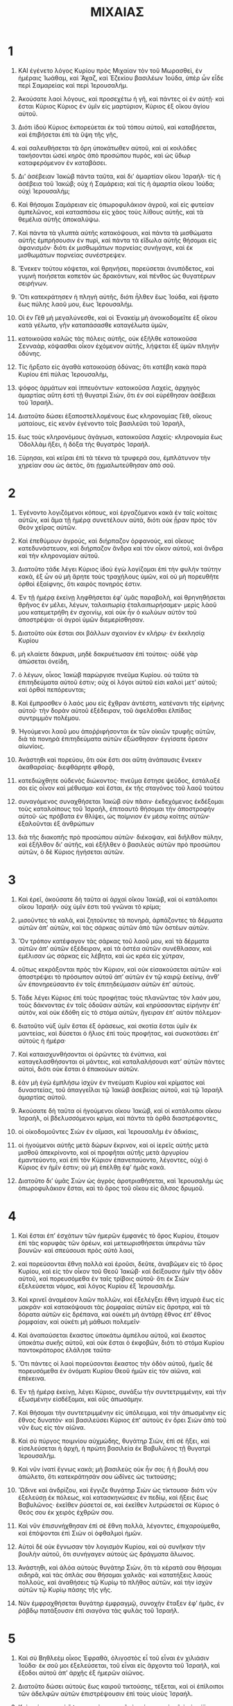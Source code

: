 #+TITLE: ΜΙΧΑΙΑΣ
* 1 
1. ΚΑΙ ἐγένετο λόγος Κυρίου πρὸς Μιχαίαν τὸν τοῦ Μωρασθεὶ, ἐν ἡμέραις Ἰωάθαμ, καὶ Ἄχαζ, καὶ Ἐζεκίου βασιλέων Ἰούδα, ὑπὲρ ὧν εἶδε περὶ Σαμαρείας καὶ περὶ Ἱερουσαλήμ.

2. Ἀκούσατε λαοὶ λόγους, καὶ προσεχέτω ἡ γῆ, καὶ πάντες οἱ ἐν αὐτῇ· καὶ ἔσται Κύριος Κύριος ἐν ὑμῖν εἰς μαρτύριον, Κύριος ἐξ οἴκου ἁγίου αὐτοῦ.
3. Διότι ἰδοὺ Κύριος ἐκπορεύεται ἐκ τοῦ τόπου αὐτοῦ, καὶ καταβήσεται, καὶ ἐπιβήσεται ἐπὶ τὰ ὕψη τῆς γῆς,
4. καὶ σαλευθήσεται τὰ ὄρη ὑποκάτωθεν αὐτοῦ, καὶ αἱ κοιλάδες τακήσονται ὡσεὶ κηρὸς ἀπὸ προσώπου πυρὸς, καὶ ὡς ὕδωρ καταφερόμενον ἐν καταβάσει.

5. Διʼ ἀσέβειαν Ἰακὼβ πάντα ταῦτα, καὶ διʼ ἁμαρτίαν οἴκου Ἰσραήλ· τίς ἡ ἀσέβεια τοῦ Ἰακώβ; οὐχ ἡ Σαμάρεια; καὶ τίς ἡ ἁμαρτία οἴκου Ἰούδα; οὐχὶ Ἱερουσαλήμ;
6. Καὶ θήσομαι Σαμάρειαν εἰς ὀπωροφυλάκιον ἀγροῦ, καὶ εἰς φυτείαν ἀμπελῶνος, καὶ κατασπάσω εἰς χάος τοὺς λίθους αὐτῆς, καὶ τὰ θεμέλια αὐτῆς ἀποκαλύψω.
7. Καὶ πάντα τὰ γλυπτὰ αὐτῆς κατακόψουσι, καὶ πάντα τὰ μισθώματα αὐτῆς ἐμπρήσουσιν ἐν πυρὶ, καὶ πάντα τὰ εἴδωλα αὐτῆς θήσομαι εἰς ἀφανισμόν· διότι ἐκ μισθωμάτων πορνείας συνήγαγε, καὶ ἐκ μισθωμάτων πορνείας συνέστρεψεν.

8. Ἕνεκεν τούτου κόψεται, καὶ θρηνήσει, πορεύσεται ἀνυπόδετος, καὶ γυμνὴ ποιήσεται κοπετὸν ὡς δρακόντων, καὶ πένθος ὡς θυγατέρων σειρήνων.
9. Ὅτι κατεκράτησεν ἡ πληγὴ αὐτῆς, διότι ἦλθεν ἕως Ἰούδα, καὶ ἥψατο ἕως πύλης λαοῦ μου, ἕως Ἱερουσαλήμ.

10. Οἱ ἐν Γὲθ μὴ μεγαλύνεσθε, καὶ οἱ Ἐνακεὶμ μὴ ἀνοικοδομεῖτε ἐξ οἴκου κατὰ γέλωτα, γῆν καταπάσασθε καταγέλωτα ὑμῶν,
11. κατοικοῦσα καλῶς τὰς πόλεις αὐτῆς, οὐκ ἐξῆλθε κατοικοῦσα Σενναὰρ, κόψασθαι οἶκον ἐχόμενον αὐτῆς, λήψεται ἐξ ὑμῶν πληγὴν ὀδύνης.

12. Τίς ἥρξατο εἰς ἀγαθὰ κατοικούσῃ ὀδύνας; ὅτι κατέβη κακὰ παρὰ Κυρίου ἐπὶ πύλας Ἱερουσαλὴμ,
13. ψόφος ἁρμάτων καὶ ἱππευόντων· κατοικοῦσα Λαχεὶς, ἀρχηγὸς ἁμαρτίας αὕτη ἐστὶ τῇ θυγατρὶ Σιὼν, ὅτι ἐν σοὶ εὑρέθησαν ἀσέβειαι τοῦ Ἰσραήλ.
14. Διατοῦτο δώσει ἐξαποστελλομένους ἕως κληρονομίας Γὲθ, οἴκους ματαίους, εἰς κενὸν ἐγένοντο τοῖς βασιλεῦσι τοῦ Ἰσραὴλ,
15. ἕως τοὺς κληρονόμους ἀγάγωσι, κατοικοῦσα Λαχείς· κληρονομία ἕως Ὀδολλὰμ ἥξει, ἡ δόξα τὴς θυγατρὸς Ἰσραήλ.
16. Ξύρησαι, καὶ κεῖραι ἐπὶ τὰ τέκνα τὰ τρυφερά σου, ἐμπλάτυνον τὴν χηρείαν σου ὡς ἀετὸς, ὅτι ᾐχμαλωτεύθησαν ἀπὸ σοῦ.
* 2 
1. Ἐγένοντο λογιζόμενοι κόπους, καὶ ἐργαζόμενοι κακὰ ἐν ταῖς κοίταις αὐτῶν, καὶ ἅμα τῇ ἡμέρᾳ συνετέλουν αὐτὰ, διότι οὐκ ᾖραν πρὸς τὸν Θεὸν χεῖρας αὐτῶν.
2. Καὶ ἐπεθύμουν ἀγρούς, καὶ διήρπαζον ὀρφανούς, καὶ οἴκους κατεδυνάστευον, καὶ διήρπαζον ἄνδρα καὶ τὸν οἶκον αὐτοῦ, καὶ ἄνδρα καὶ τὴν κληρονομίαν αὐτοῦ.

3. Διατοῦτο τάδε λέγει Κύριος ἰδοὺ ἐγὼ λογίζομαι ἐπὶ τὴν φυλὴν ταύτην κακὰ, ἐξ ὧν οὐ μὴ ἄρητε τοὺς τραχήλους ὑμῶν, καὶ οὐ μὴ πορευθῆτε ὀρθοὶ ἐξαίφνης, ὅτι καιρὸς πονηρός ἐστιν.

4. Ἐν τῇ ἡμέρᾳ ἐκείνῃ ληφθήσεται ἐφʼ ὑμᾶς παραβολὴ, καὶ θρηνηθήσεται θρῆνος ἐν μέλει, λέγων, ταλαιπωρίᾳ ἐταλαιπωρήσαμεν· μερὶς λὰοῦ μου κατεμετρήθη ἐν σχοινίῳ, καὶ οὐκ ἦν ὁ κωλύων αὐτὸν τοῦ ἀποστρέψαι· οἱ ἀγροὶ ὑμῶν διεμερίσθησαν.
5. Διατοῦτο οὐκ ἔσται σοι βάλλων σχοινίον ἐν κλήρῳ· ἐν ἐκκλησίᾳ Κυρίου
6. μὴ κλαίετε δάκρυσι, μηδὲ δακρυέτωσαν ἐπὶ τούτοις· οὐδὲ γὰρ ἀπώσεται ὀνείδη,
7. ὁ λέγων, οἶκος Ἰακὼβ παρώργισε πνεῦμα Κυρίου. οὐ ταῦτα τὰ ἐπιτηδεύματα αὐτοῦ ἐστιν; οὐχ οἱ λόγοι αὐτοῦ εἰσι καλοὶ μετʼ αὐτοῦ; καὶ ὀρθοὶ πεπόρευνται;
8. Καὶ ἔμπροσθεν ὁ λαός μου εἰς ἔχθραν ἀντέστη, κατέναντι τῆς εἰρήνης αὐτοῦ· τὴν δορὰν αὐτοῦ ἐξέδειραν, τοῦ ἀφελέσθαι ἐλπίδας συντριμμὸν πολέμου.
9. Ἡγούμενοι λαοῦ μου ἀποῤῥιφήσονται ἐκ τῶν οἰκιῶν τρυφῆς αὐτῶν, διὰ τὰ πονηρὰ ἐπιτηδεύματα αὐτῶν ἐξώσθησαν· ἐγγίσατε ὄρεσιν αἰωνίοις.

10. Ἀνάστηθι καὶ πορεύου, ὅτι οὐκ ἔστι σοι αὕτη ἀνάπαυσις ἕνεκεν ἀκαθαρσίας· διεφθάρητε φθορᾷ,
11. κατεδιώχθητε οὐδενὸς διώκοντος· πνεῦμα ἔστησε ψεῦδος, ἐστάλαξέ σοι εἰς οἶνον καὶ μέθυσμα· καὶ ἔσται, ἐκ τῆς σταγόνος τοῦ λαοῦ τούτου
12. συναγόμενος συναχθήσεται Ἰακὼβ σὺν πᾶσιν· ἐκδεχόμενος ἐκδέξομαι τοὺς καταλοίπους τοῦ Ἰσραὴλ, ἐπιτοαυτὸ θήσομαι τὴν ἀποστροφὴν αὐτοῦ· ὡς πρόβατα ἐν θλίψει, ὡς ποίμνιον ἐν μέσῳ κοίτης αὐτῶν· ἐξαλοῦνται ἐξ ἀνθρώπων
13. διὰ τῆς διακοπῆς πρὸ προσώπου αὐτῶν· διέκοψαν, καὶ διῆλθον πύλην, καὶ ἐξῆλθον διʼ αὐτῆς, καὶ ἐξῆλθεν ὁ βασιλεὺς αὐτῶν πρὸ προσώπου αὐτῶν, ὁ δὲ Κύριος ἡγήσεται αὐτῶν.
* 3 
1. Καὶ ἐρεῖ, ἀκούσατε δὴ ταῦτα αἱ ἀρχαὶ οἴκου Ἰακὼβ, καὶ οἱ κατάλοιποι οἴκου Ἰσραήλ· οὐχ ὑμῖν ἐστι τοῦ γνῶναι τὸ κρίμα;
2. μισοῦντες τὰ καλὰ, καὶ ζητοῦντες τὰ πονηρὰ, ἁρπάζοντες τὰ δέρματα αὐτῶν ἀπʼ αὐτῶν, καὶ τὰς σάρκας αὐτῶν ἀπὸ τῶν ὀστέων αὐτῶν.
3. Ὃν τρόπον κατέφαγον τὰς σάρκας τοῦ λαοῦ μου, καὶ τὰ δέρματα αὐτῶν ἀπʼ αὐτῶν ἐξέδειραν, καὶ τὰ ὀστέα αὐτῶν συνέθλασαν, καὶ ἐμέλισαν ὡς σάρκας εἰς λέβητα, καὶ ὡς κρέα εἰς χύτραν,
4. οὕτως κεκράξονται πρὸς τὸν Κύριον, καὶ οὐκ εἰσακούσεται αὐτῶν· καὶ ἀποστρέψει τὸ πρόσωπον αὐτοῦ ἀπʼ αὐτῶν ἐν τῷ καιρῷ ἐκείνῳ, ἀνθʼ ὧν ἐπονηρεύσαντο ἐν τοῖς ἐπιτηδεύμασιν αὐτῶν ἐπʼ αὐτούς.

5. Τάδε λέγει Κύριος ἐπὶ τοὺς προφήτας τοὺς πλανῶντας τὸν λαόν μου, τοὺς δάκνοντας ἐν τοῖς ὀδοῦσιν αὐτῶν, καὶ κηρύσσοντας εἰρήνην ἐπʼ αὐτὸν, καὶ οὐκ ἐδόθη εἰς τὸ στόμα αὐτῶν, ἤγειραν ἐπʼ αὐτὸν πόλεμον·
6. διατοῦτο νὺξ ὑμῖν ἔσται ἐξ ὁράσεως, καὶ σκοτία ἔσται ὑμῖν ἐκ μαντείας, καὶ δύσεται ὁ ἥλιος ἐπὶ τοὺς προφήτας, καὶ συσκοτάσει ἐπʼ αὐτοὺς ἡ ἡμέρα·
7. Καὶ καταισχυνθήσονται οἱ ὁρῶντες τὰ ἐνύπνια, καὶ καταγελασθήσονται οἱ μάντεις, καὶ καταλαλήσουσι κατʼ αὐτῶν πάντες αὐτοὶ, διότι οὐκ ἔσται ὁ ἐπακούων αὐτῶν.
8. ἐὰν μὴ ἐγὼ ἐμπλήσω ἰσχὺν ἐν πνεύματι Κυρίου καὶ κρίματος καὶ δυναστείας, τοῦ ἀπαγγεῖλαι τῷ Ἰακὼβ ἀσεβείας αὐτοῦ, καὶ τῷ Ἰσραὴλ ἁμαρτίας αὐτοῦ.

9. Ἀκούσατε δὴ ταῦτα οἱ ἡγούμενοι οἴκου Ἰακὼβ, καὶ οἱ κατάλοιποι οἴκου Ἰσραὴλ, οἱ βδελυσσόμενοι κρίμα, καὶ πάντα τὰ ὀρθὰ διαστρέφοντες,
10. οἱ οἰκοδομοῦντες Σιὼν ἐν αἵμασι, καὶ Ἱερουσαλὴμ ἐν ἀδικίαις,
11. οἱ ἡγούμενοι αὐτῆς μετὰ δώρων ἔκρινον, καὶ οἱ ἱερεῖς αὐτῆς μετὰ μισθοῦ ἀπεκρίνοντο, καὶ οἱ προφῆται αὐτῆς μετὰ ἀργυρίου ἐμαντεύοντο, καὶ ἐπὶ τὸν Κύριον ἐπανεπαύοντο, λέγοντες, οὐχὶ ὁ Κύριος ἐν ἡμῖν ἐστιν; οὐ μὴ ἐπέλθῃ ἐφʼ ἡμᾶς κακά.
12. Διατοῦτο διʼ ὑμᾶς Σιὼν ὡς ἀγρὸς ἀροτριαθήσεται, καὶ Ἱερουσαλὴμ ὡς ὀπωροφυλάκιον ἔσται, καὶ τὸ ὄρος τοῦ οἴκου εἰς ἄλσος δρυμοῦ.
* 4 
1. Καὶ ἔσται ἐπʼ ἐσχάτων τῶν ἡμερῶν ἐμφανὲς τὸ ὄρος Κυρίου, ἕτοιμον ἐπὶ τὰς κορυφὰς τῶν ὀρέων, καὶ μετεωρισθήσεται ὑπεράνω τῶν βουνῶν· καὶ σπεύσουσι πρὸς αὐτὸ λαοὶ,
2. καὶ πορεύσονται ἔθνη πολλὰ καὶ ἐροῦσι, δεῦτε, ἀναβῶμεν εἰς τὸ ὄρος Κυρίου, καὶ εἰς τὸν οἶκον τοῦ Θεοῦ Ἰακώβ· καὶ δείξουσιν ἡμῖν τὴν ὁδὸν αὐτοῦ, καὶ πορευσόμεθα ἐν ταῖς τρίβοις αὐτοῦ· ὅτι ἐκ Σιὼν ἐξελεύσεται νόμος, καὶ λόγος Κυρίου ἐξ Ἱερουσαλήμ.
3. Καὶ κρινεῖ ἀναμέσον λαῶν πολλῶν, καὶ ἐξελέγξει ἔθνη ἰσχυρὰ ἕως εἰς μακράν· καὶ κατακόψουσι τὰς ῥομφαίας αὐτῶν εἰς ἄροτρα, καὶ τὰ δόρατα αὐτῶν εἰς δρέπανα, καὶ οὐκέτι μὴ ἀντάρῃ ἔθνος ἐπʼ ἔθνος ῥομφαίαν, καὶ οὐκέτι μὴ μάθωσι πολεμεῖν·
4. Καὶ ἀναπαύσεται ἕκαστος ὑποκάτω ἀμπέλου αὐτοῦ, καὶ ἕκαστος ὑποκάτω συκῆς αὐτοῦ, καὶ οὐκ ἔσται ὁ ἐκφοβῶν, διότι τὸ στόμα Κυρίου παντοκράτορος ἐλάλησε ταῦτα·
5. Ὅτι πάντες οἱ λαοὶ πορεύσονται ἕκαστος τὴν ὁδὸν αὐτοῦ, ἡμεῖς δὲ πορευσόμεθα ἐν ὀνόματι Κυρίου Θεοῦ ἡμῶν εἰς τὸν αἰῶνα, καὶ ἐπέκεινα.

6. Ἐν τῇ ἡμέρᾳ ἐκείνῃ, λέγει Κύριος, συνάξω τὴν συντετριμμένην, καὶ τὴν ἐξωσμένην εἰσδέξομαι, καὶ οὓς ἀπωσάμην.
7. Καὶ θήσομαι τὴν συντετριμμένην εἰς ὑπόλειμμα, καὶ τὴν ἀπωσμένην εἰς ἔθνος δυνατόν· καὶ βασιλεύσει Κύριος ἐπʼ αὐτοὺς ἐν ὄρει Σιὼν ἀπὸ τοῦ νῦν ἕως εἰς τὸν αἰῶνα.

8. Καὶ σὺ πύργος ποιμνίου αὐχμώδης, θυγάτηρ Σιὼν, ἐπὶ σὲ ἥξει, καὶ εἰσελεύσεται ἡ ἀρχὴ, ἡ πρώτη βασιλεία ἐκ Βαβυλῶνος τῇ θυγατρὶ Ἱερουσαλήμ.

9. Καὶ νῦν ἱνατί ἔγνως κακά; μὴ βασιλεὺς οὐκ ἦν σοι; ἢ ἡ βουλή σου ἀπώλετο, ὅτι κατεκράτησάν σου ὠδῖνες ὡς τικτούσης;
10. Ὤδινε καὶ ἀνδρίζου, καὶ ἔγγιζε θυγάτηρ Σιὼν ὡς τίκτουσα· διότι νῦν ἐξελεύσῃ ἐκ πόλεως, καὶ κατασκηνώσεις ἐν πεδίῳ, καὶ ἥξεις ἕως Βαβυλῶνος· ἐκεῖθεν ῥύσεταί σε, καὶ ἐκεῖθεν λυτρώσεταί σε Κύριος ὁ Θεός σου ἐκ χειρὸς ἐχθρῶν σου.

11. Καὶ νῦν ἐπισυνήχθησαν ἐπὶ σὲ ἔθνη πολλὰ, λέγοντες, ἐπιχαρούμεθα, καὶ ἐπόψονται ἐπὶ Σιὼν οἱ ὀφθαλμοὶ ἡμῶν.
12. Αὐτοὶ δὲ οὐκ ἔγνωσαν τὸν λογισμὸν Κυρίου, καὶ οὐ συνῆκαν τὴν βουλὴν αὐτοῦ, ὅτι συνήγαγεν αὐτοὺς ὡς δράγματα ἅλωνος.
13. Ἀνάστηθι, καὶ ἀλόα αὐτοὺς θυγάτηρ Σιὼν, ὅτι τὰ κέρατά σου θήσομαι σιδηρᾶ, καὶ τὰς ὁπλάς σου θήσομαι χαλκᾶς· καὶ κατατήξεις λαοὺς πολλοὺς, καὶ ἀναθήσεις τῷ Κυρίῳ τὸ πλῆθος αὐτῶν, καὶ τὴν ἰσχὺν αὐτῶν τῷ Κυρίῳ πάσης τῆς γῆς.

14. Νῦν ἐμφραχθήσεται θυγάτηρ ἐμφραγμῷ, συνοχὴν ἔταξεν ἐφʼ ἡμᾶς, ἐν ῥάβδῳ πατάξουσιν ἐπὶ σιαγόνα τὰς φυλὰς τοῦ Ἰσραήλ.
* 5 
1. Καὶ σὺ Βηθλεὲμ οἶκος Ἐφραθὰ, ὀλιγοστὸς εἶ τοῦ εἶναι ἐν χιλιάσιν Ἰούδα· ἐκ σοῦ μοι ἐξελεύσεται, τοῦ εἶναι εἰς ἄρχοντα τοῦ Ἰσραὴλ, καὶ ἔξοδοι αὐτοῦ ἀπʼ ἀρχῆς ἐξ ἡμερῶν αἰῶνος.

2. Διατοῦτο δώσει αὐτοὺς ἕως καιροῦ τικτούσης, τέξεται, καὶ οἱ ἐπίλοιποι τῶν ἀδελφῶν αὐτῶν ἐπιστρέψουσιν ἐπὶ τοὺς υἱοὺς Ἰσραήλ.
3. Καὶ στήσεται καὶ ὄψεται, καὶ ποιμανεῖ τὸ ποίμνιον αὐτοῦ ἐν ἰσχύϊ Κύριος, καὶ ἐν τῇ δόξῃ ὀνόματος Κυρίου Θεοῦ αὐτῶν ὑπάρξουσι, διότι νῦν μεγαλυνθήσονται ἕως ἄκρων τῆς γῆς.

4. Καὶ ἔσται αὐτῇ εἰρήνη, Ἀσσοὺρ ὅταν ἐπέλθῃ ἐπὶ τὴν γῆν ὑμῶν, καὶ ὅταν ἐπιβῇ ἐπὶ τὴν χώραν ὑμῶν, καὶ ἐπεγερθήσονται ἐπʼ αὐτὸν ἑπτὰ ποιμένες, καὶ ὀκτὼ δήγματα ἀνθρώπων,
5. καὶ ποιμανοῦσι τὸν Ἀσσοὺρ ἐν ῥομφαίᾳ, καὶ τὴν γῆν τοῦ Νεβρὼδ ἐν τῇ τάφρῳ αὐτῆς· καὶ ῥύσεται ἐκ τοῦ Ἀσσοὺρ ὅταν ἐπέλθῃ ἐπὶ τὴν γῆν ὑμῶν, καὶ ὅταν ἐπιβῇ ἐπὶ τὰ ὅρια ὑμῶν.

6. Καὶ ἔσται τὸ ὑπόλειμμα τοῦ Ἰακὼβ ἐν τοῖς ἔθνεσιν ἐν μέσῳ λαῶν πολλῶν, ὡς δρόσος παρὰ Κυρίου πίπτουσα, καὶ ὡς ἄρνες ἐπὶ ἄγρωστιν, ὅπως μὴ συναχθῇ μηδεὶς, μηδὲ ὑποστῇ ἐν υἱοῖς ἀνθρώπων.
7. Καὶ ἔσται τὸ ὑπόλειμμα Ἰακὼβ ἐν τοῖς ἔθνεσιν ἐν μέσῳ λαῶν πολλῶν, ὡς λέων ἐν κτήνεσιν ἐν τῷ δρυμῷ, καὶ ὡς σκύμνος ἐν ποιμνίοις προβάτων, ὃν τρόπον ὅταν διέλθῃ, καὶ διαστείλας ἁρπάσῃ, καὶ μὴ ᾖ ὁ ἐξαιρούμενος.
8. Ὑψωθήσεται ἡ χείρ σου ἐπὶ τοὺς θλίβοντάς σε, καὶ πάντες οἱ ἐχθροί σου ἐξολοθρευθήσονται.

9. Καὶ ἔσται ἐν τῇ ἡμέρᾳ ἐκείνῃ, λέγει Κύριος, ἐξολοθρεύσω τοὺς ἵππους ἐκ μέσου σου, καὶ ἀπολῶ τὰ ἅρματά σου,
10. καὶ ἐξολεθρεύσω τὰς πόλεις τῆς γῆς σου, καὶ ἐξαρῶ πάντα τὰ ὀχυρώματά σου·
11. καὶ ἐξολοθρεύσω τὰ φάρμακά σου ἐκ τῶν χειρῶν σου, καὶ ἀποφθεγγόμενοι οὐκ ἔσονται ἐν σοί·
12. καὶ ἐξολοθρεύσω τὰ γλυπτά σου, καὶ τὰς στηλὰς σου ἐκ μέσου σου, καὶ οὐκ ἔτι μὴ προσκυνήσεις τοῖς ἔργοις τῶν χειρῶν σου.
13. Καὶ ἐκκόψω τὰ ἄλση ἐκ μέσου σου, καὶ ἀφανιῶ τὰς πόλεις σου.
14. Καὶ ποιήσω ἐν ὀργῇ καὶ ἐν θυμῷ ἐκδίκησιν ἐν τοῖς ἔθνεσιν, ἀνθʼ ὧν οὐκ εἰσήκουσαν.
* 6 
1. Ἀκούσατε δὴ λόγον· Κύριος Κύριος εἶπεν, ἀνάστηθι, κρίθητι πρὸς τὰ ὄρη, καὶ ἀκουσάτωσαν βουνοὶ φωνήν σου.

2. Ἀκούσατε ὄρη τὴν κρίσιν τοῦ Κυρίου, καὶ αἱ φάραγγες θεμέλια τῆς γῆς, ὅτι κρίσις τῷ Κυρίῳ πρὸς τὸν λαὸν αὐτοῦ, καὶ μετὰ τοῦ Ἰσραὴλ διελεγχθήσεται.
3. Λαός μου, τί ἐποίησά σοι, ἢ τί ἐλύπησά σε, ἢ τί παρηνώχλησά σοι; ἀποκρίθητί μοι.
4. Διότι ἀνήγαγόν σε ἐκ γῆς Αἰγύπτου, καὶ ἐξ οἴκου δουλείας ἐλυτρωσάμην σε, καὶ ἐξαπέστειλα πρὸ προσώπου σου τὸν Μωυσῆν, καὶ Ἀαρὼν, καὶ Μαριάμ.

5. Λαός μου μνήσθητι δὴ, τί ἐβουλεύσατο κατὰ σοῦ Βαλὰκ βασιλεὺς Μωὰβ, καὶ τί ἀπεκρίθη αὐτῷ Βαλαὰμ, υἱὸς τοῦ Βεὼρ ἀπὸ τῶν σχοίνων ἕως τοῦ Γαλγὰλ, ὅπως γνωσθῇ ἡ δικαιοσύνη τοῦ Κυρίου.

6. Ἐν τίνι καταλάβω τὸν Κύριον, ἀντιλήψομαι Θεοῦ μου ὑψίστου; εἰ καταλήψομαι αὐτὸν ἐν ὁλοκαυτώμασιν, ἐν μόσχοις ἐνιαυσίοις;
7. Εἰ προσδέξεται Κύριος ἐν χιλιάσι κριῶν; ἢ ἐν μυριάσι χιμάρων πιόνων; εἰ δῶ πρωτότοκά μου ὑπὲρ ἀσεβείας, καρπὸν κοιλίας μου ὑπὲρ ἁμαρτίας ψυχῆς μου;
8. Εἰ ἀνηγγέλη σοι ἄνθρωπε τί καλόν; ἢ τί Κύριος ἐκζητεῖ παρὰ σοῦ, ἀλλʼ ἢ τοῦ ποιεῖν κρίμα, καὶ ἀγαπᾷν ἔλεον, καὶ ἕτοιμον εἶναι τοῦ πορεύεσθαι μετὰ Κυρίου Θεοῦ σου;

9. Φωνὴ Κυρίου τῇ πόλει ἐπικληθήσεται, καὶ σώσει φοβουμένους τὸ ὄνομα αὐτοῦ· ἄκουε φυλὴ, καὶ τίς κοσμήσει πόλιν;
10. Μὴ πῦρ καὶ οἶκος ἀνόμου θησαυρίζων θησαυροὺς ἀνόμους, καὶ μετὰ ὕβρεως ἀδικίας;
11. Εἰ δικαιωθήσεται ἐν ζυγῷ ἄνομος, καὶ ἐν μαρσίππῳ στάθμια δόλου,
12. ἐξ ὧν τὸν πλοῦτον αὐτῶν ἀσεβείας ἔπλησαν, καὶ οἱ κατοικοῦντες αὐτὴν ἐλάλουν ψεύδη, καὶ ἡ γλῶσσα αὐτῶν ὑψώθη ἐν τῷ στόματι αὐτῶν;

13. Καὶ ἐγὼ ἄρξομαι τοῦ πατάξαι σε, ἀφανιῶ σε ἐν ταῖς ἁμαρτίαις σου.
14. Σὺ φάγεσαι, καὶ οὐ μὴ ἐμπλησθῇς, καὶ συσκοτάσει ἐν σοὶ καὶ ἐκνεύσει, καὶ οὐ μὴ διασωθῇς, καὶ ὅσοι ἂν διασωθῶσιν, εἰς ῥομφαίαν παραδοθήσονται·
15. Σὺ σπερεῖς, καὶ οὐ μὴ ἀμήσῃς, σὺ πιέσεις ἐλαίαν, καὶ οὐ μὴ ἀλείψῃ ἔλαιον, καὶ οἶνον, καὶ οὐ μὴ πίητε, καὶ ἀφανισθήσεται νόμιμα λαοῦ μου.
16. Καὶ ἐφύλαξας τὰ δικαιώματα Ζαμβρὶ, καὶ πάντα τὰ ἔργα οἴκου Ἀχαὰβ, καὶ ἐπορεύθητε ἐν ταῖς ὁδοῖς αὐτῶν, ὅπως παραδῶ σε εἰς ἀφανισμὸν, καὶ τοὺς κατοικοῦντας αὐτὴν εἰς συρισμὸν, καὶ ὀνείδη λαῶν λήψεσθε.
* 7 
1. Οἴμοι, ὅτι ἐγενήθην ὡς συνάγων καλάμην ἐν ἀμητῷ, καὶ ὡς ἐπιφυλλίδα ἐν τρυγητῳ, οὐχ ὑπάρχοντος βότρυος τοῦ φαγεῖν τὰ πρωτόγονα. οἴμοι ψυχὴ,
2. ὅτι ἀπόλωλεν εὐσεβὴς ἀπὸ τῆς γῆς, καὶ κατορθῶν ἐν ἀνθρώποις οὐχ ὑπάρχει· πάντες εἰς αἵματα δικάζονται, ἕκαστος τὸν πλησίον αὐτοῦ ἐκθλίβουσιν ἐκθλιβῇ,
3. ἐπὶ τὸ κακὸν τὰς χεῖρας αὐτῶν ἑτοιμάζουσιν· ὁ ἄρχων αἰτεῖ, καὶ ὁ κριτὴς εἰρηνικοὺς λόγους ἐλάλησε, καταθύμιον ψυχῆς αὐτοῦ ἐστιν· καὶ ἐξελοῦμαι τὰ ἀγαθὰ αὐτῶν
4. ὡς σὴς ἐκτρώγων, καὶ βαδίζων ἐπὶ κανόνος ἐν ἡμέρᾳ σκοπιᾶς· οὐαὶ οὐαὶ, αἱ ἐκδικήσεις σου ἥκασι, νῦν ἔσονται κλαυθμοὶ αὐτῶν.
5. Μὴ καταπιστεύετε ἐν φίλοις, καὶ μὴ ἐλπίζετε ἐπὶ ἡγουμένοις· ἀπὸ τῆς συγκοίτου σου φύλαξαι, τοῦ ἀναθέσθαι τι αὐτῇ.
6. Διότι υἱὸς ἀτιμάζει πατέρα, θυγάτηρ ἐπαναστήσεται ἐπὶ τὴν μητέρα αὐτῆς, νύμφη ἐπὶ τὴν πενθερὰν αὐτῆς, ἐχθροὶ πάντες ἀνδρὸς οἱ ἐν τῷ οἴκῳ αὐτοῦ.

7. Ἐγὼ δὲ ἐπὶ τὸν Κύριον ἐπιβλέψομαι, ὑπομενῶ ἐπὶ τῷ Θεῷ τῷ σωτῆρί μου, εἰσακούσεταί μου ὁ Θεός μου.

8. Μὴ ἐπίχαιρέ μοι ἡ ἐχθρά μου, ὅτι πέπτωκα, καὶ ἀναστήσομαι· διότι ἐὰν καθίσω ἐν τῷ σκότει, Κύριος φωτιεῖ μοι.
9. Ὀργὴν Κυρίου ὑποίσω, ὅτι ἥμαρτον αὐτῷ, ἕως τοῦ δικαιῶσαι αὐτὸν τὴν δίκην μου· καὶ ποιήσει τὸ κρίμα μου, καὶ ἐξάξει με εἰς τὸ φῶς· ὄψομαι τὴν δικαιοσύνην αὐτοῦ,
10. καὶ ὄψεται ἡ ἐχθρά μου καὶ περιβαλεῖται αἰσχύνην, ἡ λέγουσα, ροῦ Κύριος ὁ Θεός σου; οἱ ὀφθαλμοί μου ἐπόψονται αὐτὴν, νῦν ἔσται εἰς καταπάτημα ὡς πηλὸς ἐν ταῖς ὁδοῖς.

11. Ἡμέρα ἀλοιφῆς πλίνθου, ἐξάλειψίς σου ἡ ἡμέρα ἐκείνη, καὶ ἀποτρίψεται νόμιμά σου ἡ ἡμέρα ἐκείνη.
12. Καὶ αἱ πόλεις σου ἥξουσιν εἰς ὁμαλισμὸν, καὶ εἰς διαμερισμὸν Ἀσσυρίων, καὶ αἱ πόλεις σου αἱ ὀχυραὶ εἰς διαμερισμὸν ἀπὸ Τύρου ἕως τοῦ ποταμοῦ, καὶ ἀπὸ θαλάσσης ἕως θαλάσσης, καὶ ἀπὸ ὄρους ἕως τοῦ ὄρους.
13. Καὶ ἔσται ἡ γῆ εἰς ἀφανισμὸν σὺν τοῖς κατοικοῦσιν αὐτὴν, ἀπὸ καρπῶν ἐπιτηδευμάτων αὐτῶν.

14. Ποίμαινε λαόν σου ἐν ῥάβδῳ σου, πρόβατα κληρονομίας σου, κατασκηνοῦντας καθʼ ἑαυτοὺς δρυμὸν ἐν μέσῳ τοῦ Καρμήλου· νεμήσονται τὴν Βασανίτιν, καὶ τὴν Γαλααδίτιν καθὼς αἱ ἡμέραι τοῦ αἰῶνος.

15. Καὶ κατὰ τὰς ἡμέρας ἐξοδίας σου ἐξ Αἰγύπτου, ὄψεσθε θαυμαστά.
16. Ὄψονται ἔθνη καὶ καταισχυνθήσονται, καὶ ἐκ πάσης τῆς ἰσχύος αὐτῶν, ἐπιθήσουσι χεῖρας ἐπὶ τὸ στόμα αὐτῶν, τὰ ὦτα αὐτῶν ἀποκωφωθήσεται,
17. λείξουσι χοῦν ὡς ὄφεις σύροντες γῆν, συγχυθήσονται ἐν συγκλεισμῷ αὐτῶν· ἐπὶ τῷ Κυρίῳ Θεῷ ἡμῶν ἐκστήσονται, καὶ φοβηθήσονται ἀπὸ σοῦ.

18. Τίς Θεὸς ὥσπερ σὺ; ἐξαίρων ἀνομίας, καὶ ὑπερβαίνων ἀσεβείας τοῖς καταλοίποις τῆς κληρονομίας αὐτοῦ; καὶ οὐ συνέσχεν εἰς μαρτύριον ὀργὴν αὐτοῦ, ὅτι θελητὴς ἐλέους ἐστίν.
19. Ἐπιστρέψει καὶ οἰκτειρήσει ἡμᾶς, καταδύσει τὰς ἀδικίας ἡμῶν, καὶ ἀποῤῥιφήσονται εἰς τὰ βάθη τῆς θαλάσσης πάσας τὰς ἁμαρτίας ἡμῶν.
20. Δώσει εἰς ἀλήθειαν τῷ Ἰακὼβ, ἔλεον τῷ Ἁβραάμ, καθότι ὤμοσας τοῖς πατράσιν ἡμῶν, κατὰ τὰς ἡμέρας τὰς ἔμπροσθεν.
